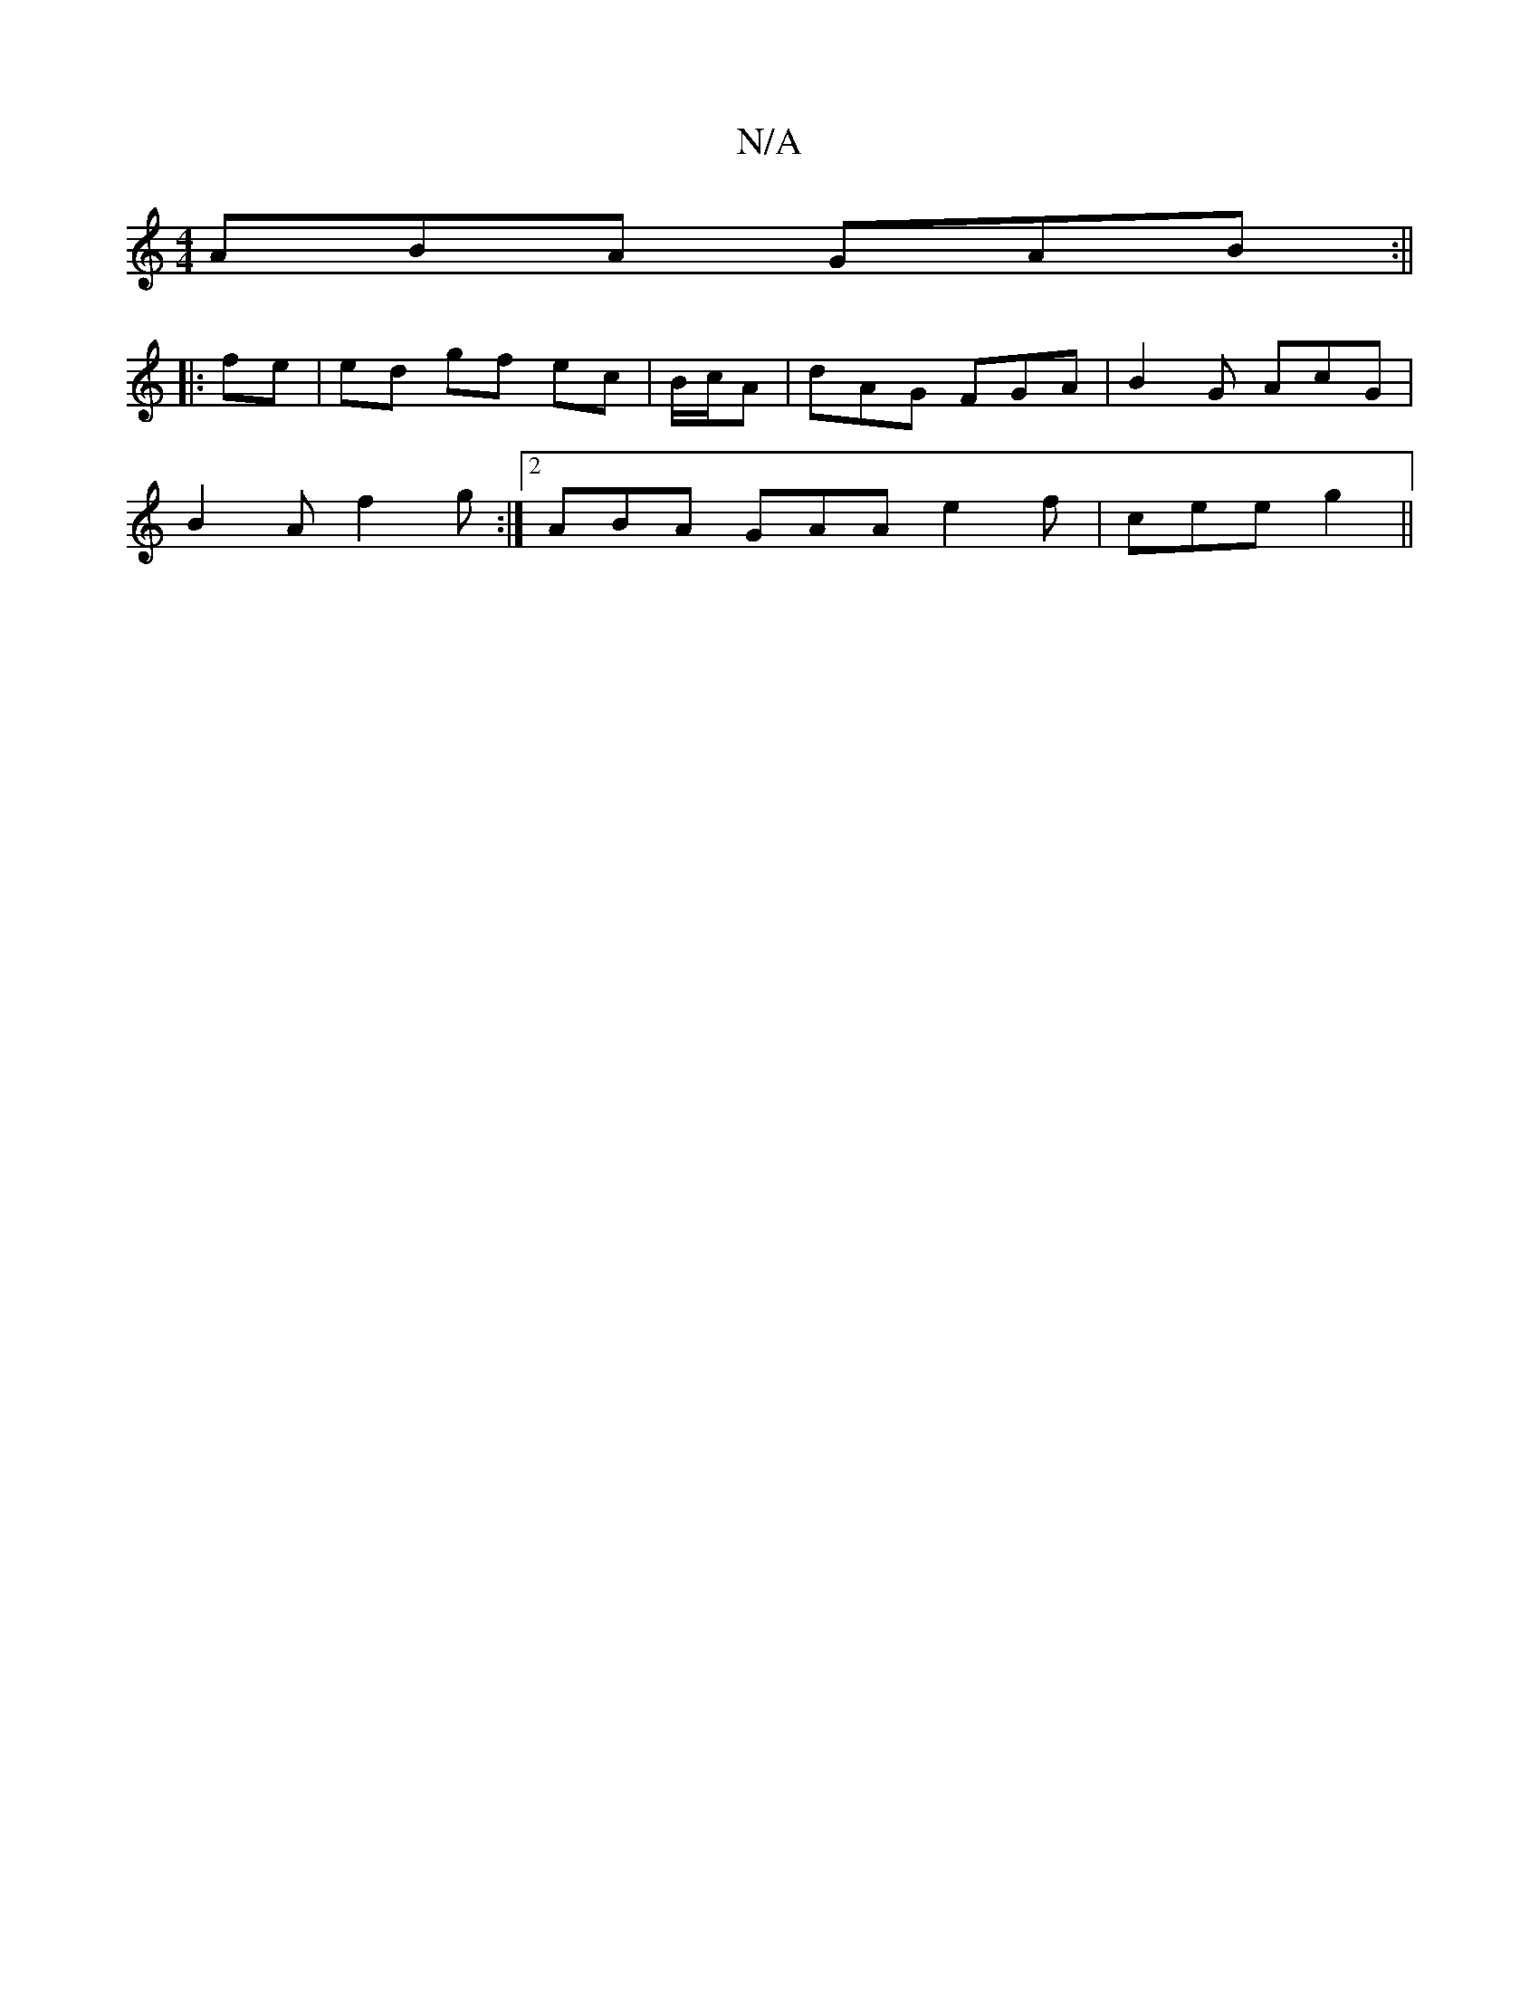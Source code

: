X:1
T:N/A
M:4/4
R:N/A
K:Cmajor
ABA GAB :||
|: fe |ed gf ec | B/c/A | dAG FGA |B2G AcG|
B2 A f2 g:|[2 ABA GAA e2 f | cee g2 ||

|:ABB GFE | EFE EFG :|
|: A {c}Bc B2 :|
|: |

f2 cB BAGB | AAGF G2 GA|Fddc dB A2FG | A2 F E2 E |
DFc BAG